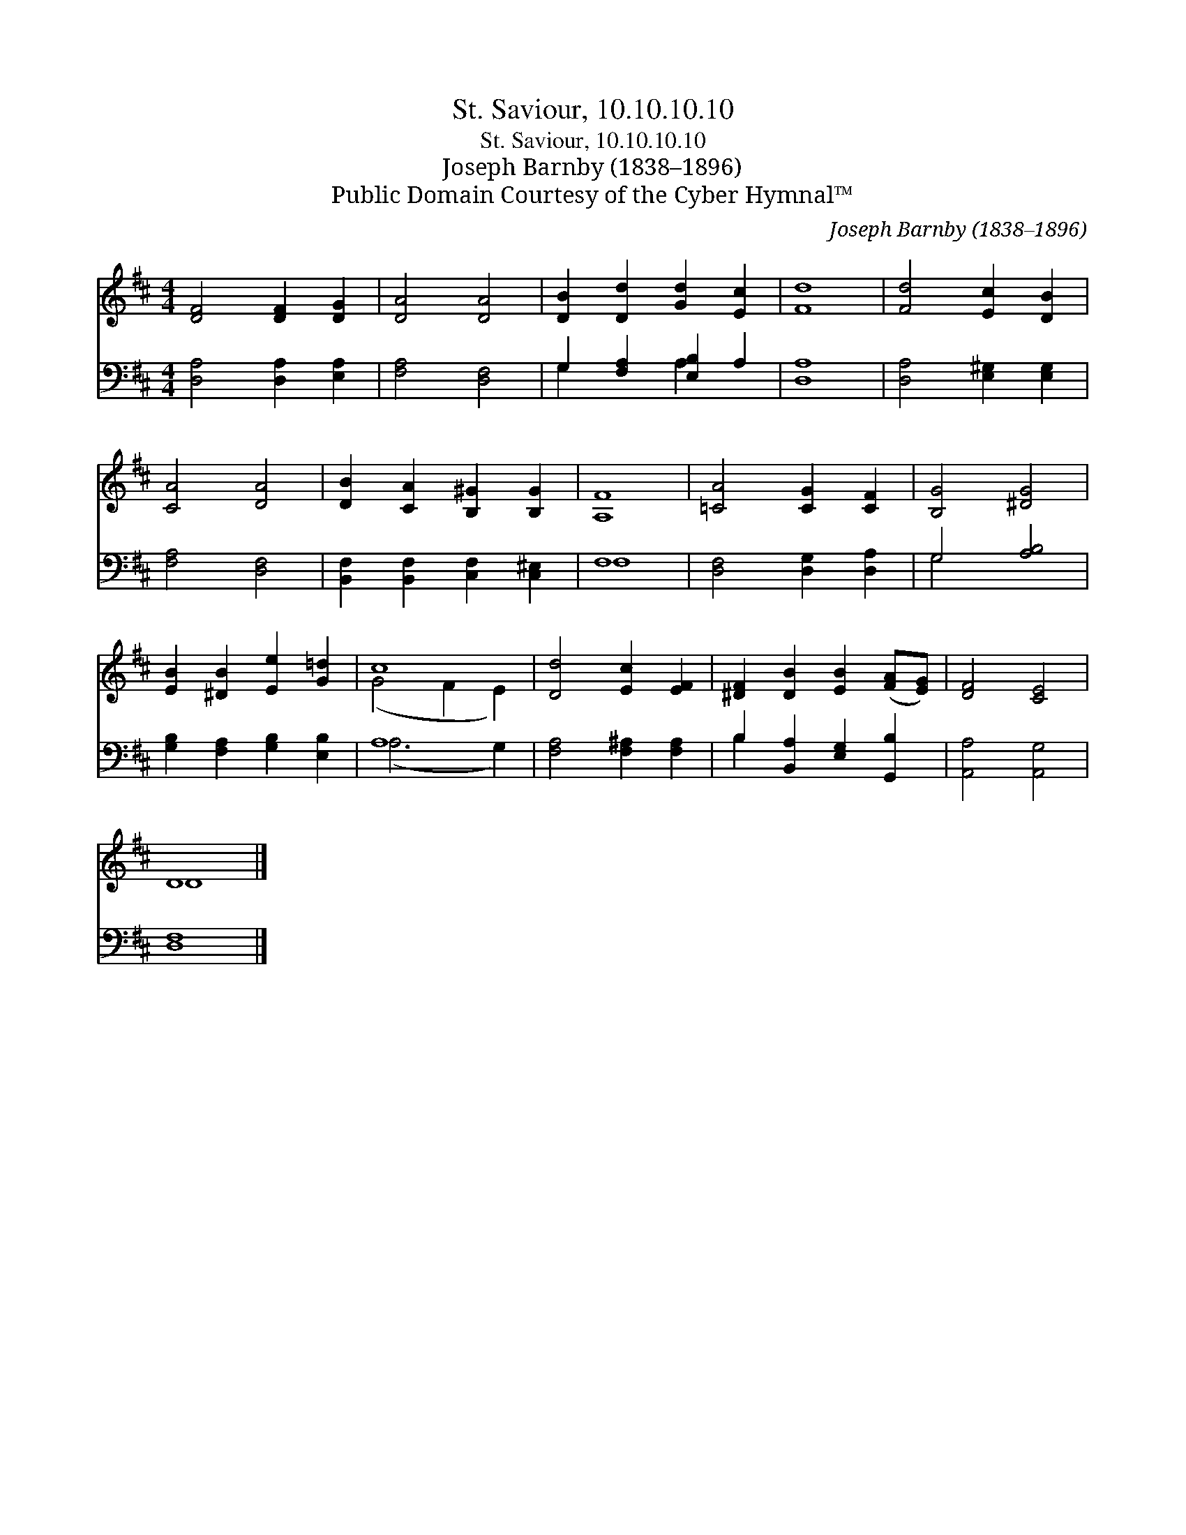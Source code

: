 X:1
T:St. Saviour, 10.10.10.10
T:St. Saviour, 10.10.10.10
T:Joseph Barnby (1838–1896)
T:Public Domain Courtesy of the Cyber Hymnal™
C:Joseph Barnby (1838–1896)
Z:Public Domain
Z:Courtesy of the Cyber Hymnal™
%%score ( 1 2 ) ( 3 4 )
L:1/8
M:4/4
K:D
V:1 treble 
V:2 treble 
V:3 bass 
V:4 bass 
V:1
 [DF]4 [DF]2 [DG]2 | [DA]4 [DA]4 | [DB]2 [Dd]2 [Gd]2 [Ec]2 | [Fd]8 | [Fd]4 [Ec]2 [DB]2 | %5
 [CA]4 [DA]4 | [DB]2 [CA]2 [B,^G]2 [B,G]2 | [A,F]8 | [=CA]4 [CG]2 [CF]2 | [B,G]4 [^DG]4 | %10
 [EB]2 [^DB]2 [Ee]2 [G=d]2 | c8 | [Dd]4 [Ec]2 [EF]2 | [^DF]2 [DB]2 [EB]2 ([FA][EG]) | [DF]4 [CE]4 | %15
 D8 |] %16
V:2
 x8 | x8 | x8 | x8 | x8 | x8 | x8 | x8 | x8 | x8 | x8 | (G4 F2 E2) | x8 | x8 | x8 | D8 |] %16
V:3
 [D,A,]4 [D,A,]2 [E,A,]2 | [F,A,]4 [D,F,]4 | G,2 [F,A,]2 [E,B,]2 A,2 | [D,A,]8 | %4
 [D,A,]4 [E,^G,]2 [E,G,]2 | [F,A,]4 [D,F,]4 | [B,,F,]2 [B,,F,]2 [C,F,]2 [C,^E,]2 | F,8 | %8
 [D,F,]4 [D,G,]2 [D,A,]2 | G,4 [A,B,]4 | [G,B,]2 [F,A,]2 [G,B,]2 [E,B,]2 | A,8 | %12
 [F,A,]4 [F,^A,]2 [F,A,]2 | B,2 [B,,A,]2 [E,G,]2 [G,,B,]2 | [A,,A,]4 [A,,G,]4 | [D,F,]8 |] %16
V:4
 x8 | x8 | G,2 x2 A,2 x2 | x8 | x8 | x8 | x8 | F,8 | x8 | G,4 x4 | x8 | (A,6 G,2) | x8 | B,2 x6 | %14
 x8 | x8 |] %16

